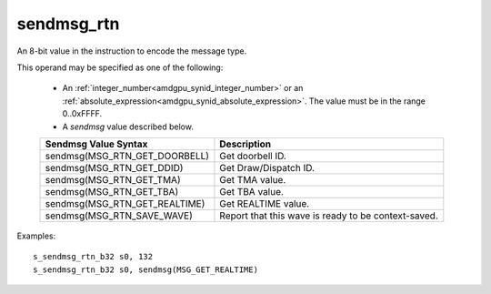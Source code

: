 .. _amdgpu_synid_sendmsg_rtn:

sendmsg_rtn
===========

An 8-bit value in the instruction to encode the message type.

This operand may be specified as one of the following:

    * An :ref:`integer_number<amdgpu_synid_integer_number>` or an :ref:`absolute_expression<amdgpu_synid_absolute_expression>`. The value must be in the range 0..0xFFFF.
    * A *sendmsg* value described below.

    ==================================== ====================================================
    Sendmsg Value Syntax                 Description
    ==================================== ====================================================
    sendmsg(MSG_RTN_GET_DOORBELL)        Get doorbell ID.
    sendmsg(MSG_RTN_GET_DDID)            Get Draw/Dispatch ID.
    sendmsg(MSG_RTN_GET_TMA)             Get TMA value.
    sendmsg(MSG_RTN_GET_TBA)             Get TBA value.
    sendmsg(MSG_RTN_GET_REALTIME)        Get REALTIME value.
    sendmsg(MSG_RTN_SAVE_WAVE)           Report that this wave is ready to be context-saved.
    ==================================== ====================================================

Examples:

.. parsed-literal::

    s_sendmsg_rtn_b32 s0, 132
    s_sendmsg_rtn_b32 s0, sendmsg(MSG_GET_REALTIME)

